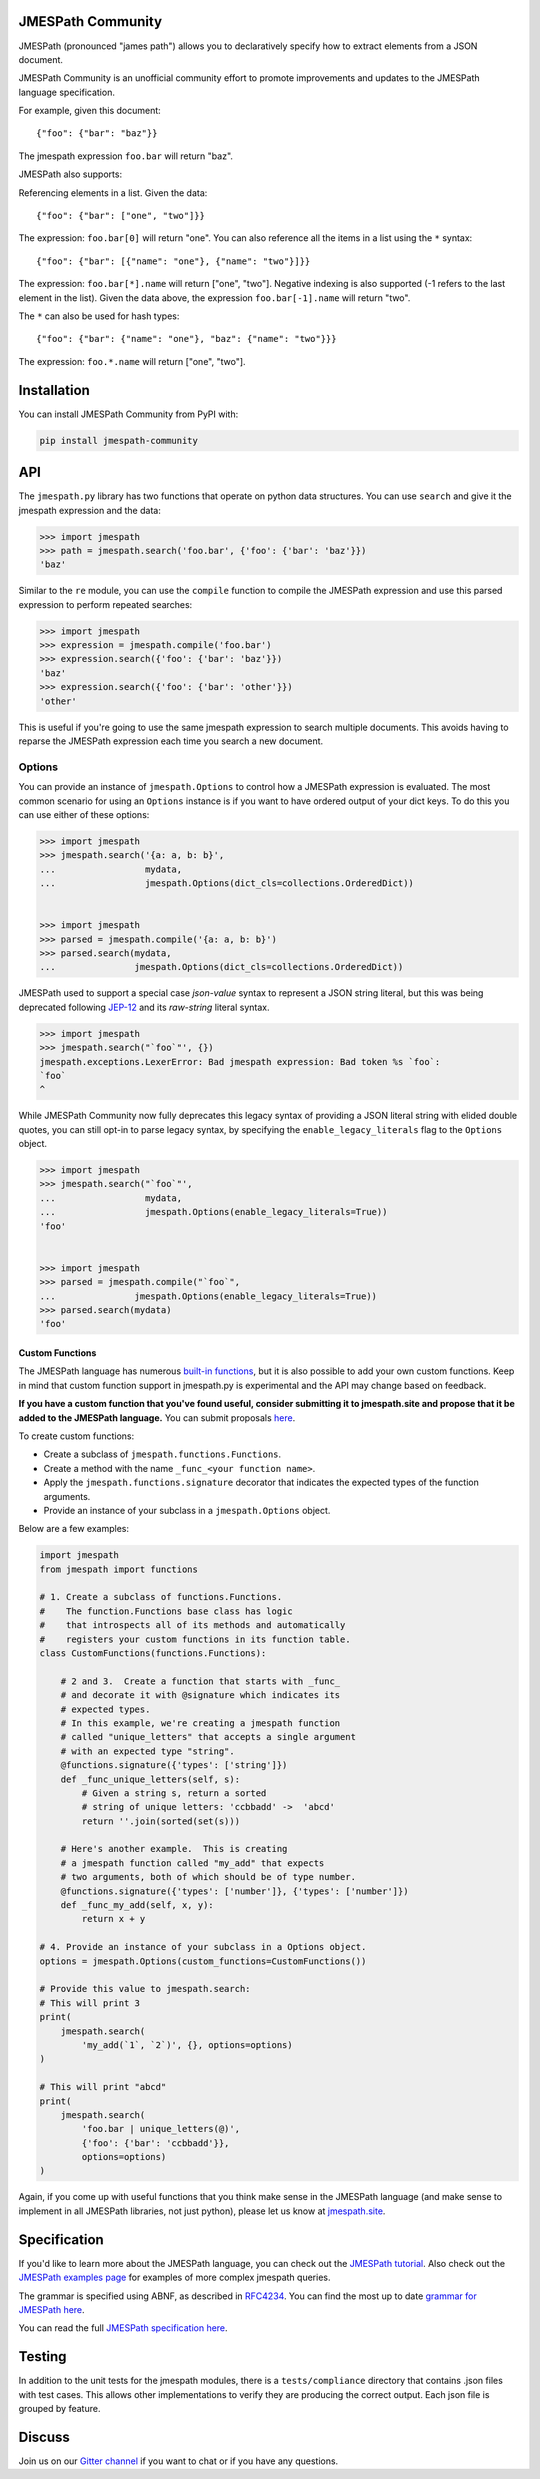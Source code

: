 JMESPath Community
==================


.. image:: https://badges.gitter.im/Join Chat.svg
   :target: https://gitter.im/jmespath/chat


JMESPath (pronounced "james path") allows you to declaratively specify how to
extract elements from a JSON document.

JMESPath Community is an unofficial community effort to promote improvements
and updates to the JMESPath language specification.

For example, given this document::

    {"foo": {"bar": "baz"}}

The jmespath expression ``foo.bar`` will return "baz".

JMESPath also supports:

Referencing elements in a list.  Given the data::

    {"foo": {"bar": ["one", "two"]}}

The expression: ``foo.bar[0]`` will return "one".
You can also reference all the items in a list using the ``*``
syntax::

   {"foo": {"bar": [{"name": "one"}, {"name": "two"}]}}

The expression: ``foo.bar[*].name`` will return ["one", "two"].
Negative indexing is also supported (-1 refers to the last element
in the list).  Given the data above, the expression
``foo.bar[-1].name`` will return "two".

The ``*`` can also be used for hash types::

   {"foo": {"bar": {"name": "one"}, "baz": {"name": "two"}}}

The expression: ``foo.*.name`` will return ["one", "two"].


Installation
============

You can install JMESPath Community from PyPI with:

.. code:: bash

    pip install jmespath-community


API
===

The ``jmespath.py`` library has two functions
that operate on python data structures.  You can use ``search``
and give it the jmespath expression and the data:

.. code:: python

    >>> import jmespath
    >>> path = jmespath.search('foo.bar', {'foo': {'bar': 'baz'}})
    'baz'

Similar to the ``re`` module, you can use the ``compile`` function
to compile the JMESPath expression and use this parsed expression
to perform repeated searches:

.. code:: python

    >>> import jmespath
    >>> expression = jmespath.compile('foo.bar')
    >>> expression.search({'foo': {'bar': 'baz'}})
    'baz'
    >>> expression.search({'foo': {'bar': 'other'}})
    'other'

This is useful if you're going to use the same jmespath expression to
search multiple documents.  This avoids having to reparse the
JMESPath expression each time you search a new document.

Options
-------

You can provide an instance of ``jmespath.Options`` to control how
a JMESPath expression is evaluated.  The most common scenario for
using an ``Options`` instance is if you want to have ordered output
of your dict keys.  To do this you can use either of these options:

.. code:: python

    >>> import jmespath
    >>> jmespath.search('{a: a, b: b}',
    ...                 mydata,
    ...                 jmespath.Options(dict_cls=collections.OrderedDict))


    >>> import jmespath
    >>> parsed = jmespath.compile('{a: a, b: b}')
    >>> parsed.search(mydata,
    ...               jmespath.Options(dict_cls=collections.OrderedDict))


JMESPath used to support a special case `json-value` syntax to represent a
JSON string literal, but this was being deprecated following
`JEP-12
<https://github.com/jmespath-community/jmespath.spec/blob/main/jep-012-raw-string-literals.md>`__
and its `raw-string` literal syntax.

.. code:: python

    >>> import jmespath
    >>> jmespath.search("`foo`"', {})
    jmespath.exceptions.LexerError: Bad jmespath expression: Bad token %s `foo`:
    `foo`
    ^

While JMESPath Community now fully deprecates this legacy syntax of providing
a JSON literal string with elided double quotes, you can still opt-in to parse
legacy syntax, by specifying the ``enable_legacy_literals`` flag to the
``Options`` object.

.. code:: python

    >>> import jmespath
    >>> jmespath.search("`foo`"',
    ...                 mydata,
    ...                 jmespath.Options(enable_legacy_literals=True))
    'foo'


    >>> import jmespath
    >>> parsed = jmespath.compile("`foo`",
    ...               jmespath.Options(enable_legacy_literals=True))
    >>> parsed.search(mydata)
    'foo'


Custom Functions
~~~~~~~~~~~~~~~~

The JMESPath language has numerous
`built-in functions
<https://jmespath.site/main/#functions>`__, but it is
also possible to add your own custom functions.  Keep in mind that
custom function support in jmespath.py is experimental and the API may
change based on feedback.

**If you have a custom function that you've found useful, consider submitting
it to jmespath.site and propose that it be added to the JMESPath language.**
You can submit proposals
`here <https://github.com/jmespath-community/jmespath.spec/issues>`__.

To create custom functions:

* Create a subclass of ``jmespath.functions.Functions``.
* Create a method with the name ``_func_<your function name>``.
* Apply the ``jmespath.functions.signature`` decorator that indicates
  the expected types of the function arguments.
* Provide an instance of your subclass in a ``jmespath.Options`` object.

Below are a few examples:

.. code:: python

    import jmespath
    from jmespath import functions

    # 1. Create a subclass of functions.Functions.
    #    The function.Functions base class has logic
    #    that introspects all of its methods and automatically
    #    registers your custom functions in its function table.
    class CustomFunctions(functions.Functions):

        # 2 and 3.  Create a function that starts with _func_
        # and decorate it with @signature which indicates its
        # expected types.
        # In this example, we're creating a jmespath function
        # called "unique_letters" that accepts a single argument
        # with an expected type "string".
        @functions.signature({'types': ['string']})
        def _func_unique_letters(self, s):
            # Given a string s, return a sorted
            # string of unique letters: 'ccbbadd' ->  'abcd'
            return ''.join(sorted(set(s)))

        # Here's another example.  This is creating
        # a jmespath function called "my_add" that expects
        # two arguments, both of which should be of type number.
        @functions.signature({'types': ['number']}, {'types': ['number']})
        def _func_my_add(self, x, y):
            return x + y

    # 4. Provide an instance of your subclass in a Options object.
    options = jmespath.Options(custom_functions=CustomFunctions())

    # Provide this value to jmespath.search:
    # This will print 3
    print(
        jmespath.search(
            'my_add(`1`, `2`)', {}, options=options)
    )

    # This will print "abcd"
    print(
        jmespath.search(
            'foo.bar | unique_letters(@)',
            {'foo': {'bar': 'ccbbadd'}},
            options=options)
    )

Again, if you come up with useful functions that you think make
sense in the JMESPath language (and make sense to implement in all
JMESPath libraries, not just python), please let us know at
`jmespath.site <https://github.com/jmespath-community/jmespath.spec/discussions>`__.


Specification
=============

If you'd like to learn more about the JMESPath language, you can check out
the `JMESPath tutorial <https://jmespath.site/main/#tutorial>`__.  Also check
out the `JMESPath examples page <https://jmespath.site/main/#examples>`__ for
examples of more complex jmespath queries.

The grammar is specified using ABNF, as described in
`RFC4234 <http://www.ietf.org/rfc/rfc4234.txt>`_.
You can find the most up to date
`grammar for JMESPath here <https://jmespath.site/main/#spec-grammar>`__.

You can read the full
`JMESPath specification here <https://jmespath.site/main/#specification>`__.


Testing
=======

In addition to the unit tests for the jmespath modules,
there is a ``tests/compliance`` directory that contains
.json files with test cases.  This allows other implementations
to verify they are producing the correct output.  Each json
file is grouped by feature.


Discuss
=======

Join us on our `Gitter channel <https://gitter.im/jmespath/chat>`__
if you want to chat or if you have any questions.


